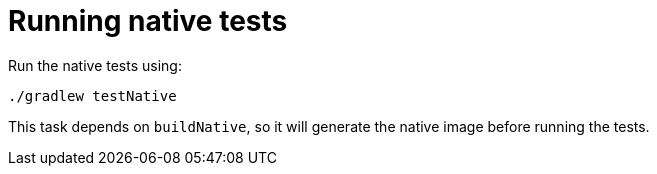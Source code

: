 ifdef::context[:parent-context: {context}]
[id="running-native-tests_{context}"]
= Running native tests
:context: running-native-tests

Run the native tests using:

[source,shell]
----
./gradlew testNative
----

This task depends on `buildNative`, so it will generate the native image before running the tests.


ifdef::parent-context[:context: {parent-context}]
ifndef::parent-context[:!context:]